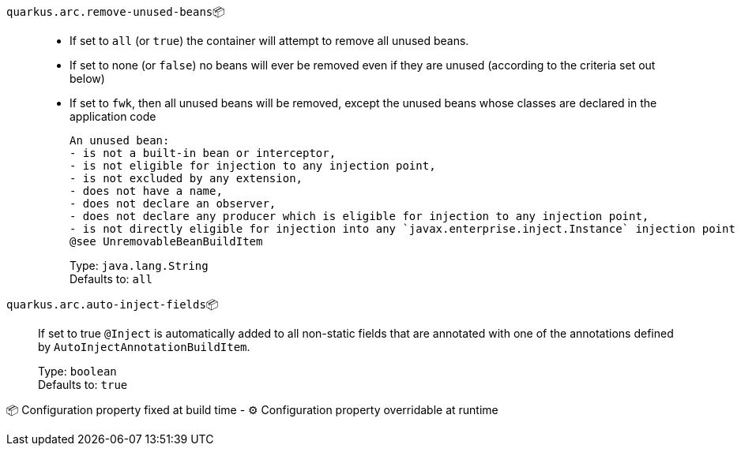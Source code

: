 
`quarkus.arc.remove-unused-beans`📦::  
 - If set to `all` (or `true`) the container will attempt to remove all unused beans. 
 - If set to none (or `false`) no beans will ever be removed even if they are unused (according to the criteria set out below) 
 - If set to `fwk`, then all unused beans will be removed, except the unused beans whose classes are declared in the application code  
 
 An unused bean:  
 - is not a built-in bean or interceptor, 
 - is not eligible for injection to any injection point, 
 - is not excluded by any extension, 
 - does not have a name, 
 - does not declare an observer, 
 - does not declare any producer which is eligible for injection to any injection point, 
 - is not directly eligible for injection into any `javax.enterprise.inject.Instance` injection point  
 @see UnremovableBeanBuildItem
+
Type: `java.lang.String` +
Defaults to: `all` +



`quarkus.arc.auto-inject-fields`📦:: If set to true `@Inject` is automatically added to all non-static fields that are annotated with one of the annotations defined by `AutoInjectAnnotationBuildItem`.
+
Type: `boolean` +
Defaults to: `true` +



📦 Configuration property fixed at build time - ⚙️️ Configuration property overridable at runtime 

